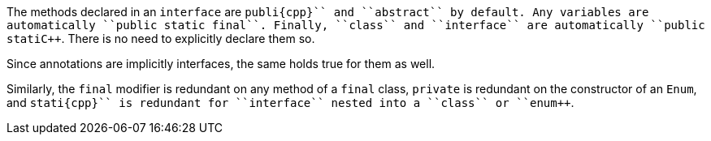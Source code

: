 The methods declared in an ``++interface++`` are ``++publi{cpp}`` and ``++abstract++`` by default. Any variables are automatically ``++public static final++``. Finally, ``++class++`` and ``++interface++`` are automatically ``++public stati{cpp}``. There is no need to explicitly declare them so.

Since annotations are implicitly interfaces, the same holds true for them as well.

Similarly, the ``++final++`` modifier is redundant on any method of a ``++final++`` class, ``++private++`` is redundant on the constructor of an ``++Enum++``, and ``++stati{cpp}`` is redundant for ``++interface++`` nested into a ``++class++`` or ``++enum++``.
